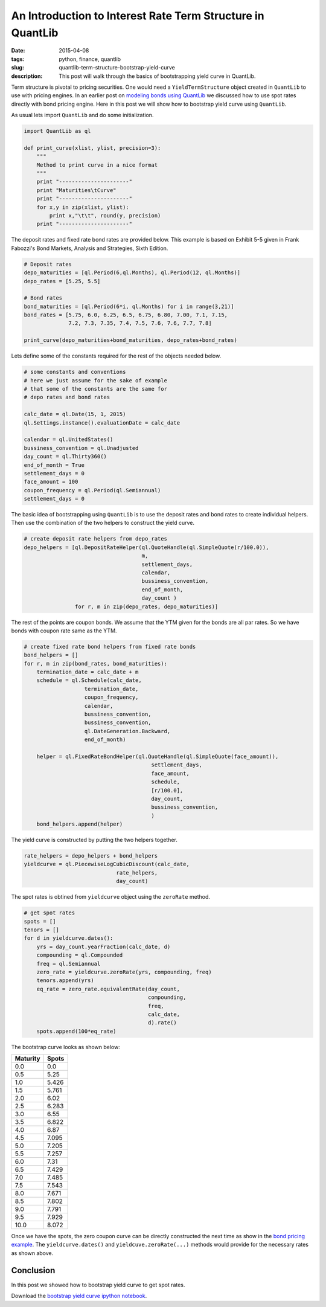 An Introduction to Interest Rate Term Structure in QuantLib
###########################################################

:date: 2015-04-08
:tags: python, finance, quantlib
:slug: quantlib-term-structure-bootstrap-yield-curve
:description: This post will walk through the basics of bootstrapping yield curve in QuantLib.

Term structure is pivotal to pricing securities. One would need a ``YieldTermStructure`` object
created in ``QuantLib`` to use with pricing engines. In an earlier post on
`modeling bonds using QuantLib </blog/quantlib-bond-modeling.html>`_ we discussed how to use
spot rates directly with bond pricing engine. Here in this post we will show how to
bootstrap yield curve using ``QuantLib``.

As usual lets import ``QuantLib`` and do some initialization.

.. code:: python

    import QuantLib as ql

    def print_curve(xlist, ylist, precision=3):
        """
        Method to print curve in a nice format
        """
        print "----------------------"
        print "Maturities\tCurve"
        print "----------------------"
        for x,y in zip(xlist, ylist):
            print x,"\t\t", round(y, precision)
        print "----------------------"


The deposit rates and fixed rate bond rates are provided below. This example is based on
Exhibit 5-5 given in Frank Fabozzi's Bond Markets, Analysis and Strategies, Sixth Edition.

.. code:: python

    # Deposit rates
    depo_maturities = [ql.Period(6,ql.Months), ql.Period(12, ql.Months)]
    depo_rates = [5.25, 5.5]

    # Bond rates
    bond_maturities = [ql.Period(6*i, ql.Months) for i in range(3,21)]
    bond_rates = [5.75, 6.0, 6.25, 6.5, 6.75, 6.80, 7.00, 7.1, 7.15,
                  7.2, 7.3, 7.35, 7.4, 7.5, 7.6, 7.6, 7.7, 7.8]

    print_curve(depo_maturities+bond_maturities, depo_rates+bond_rates)


Lets define some of the constants required for the rest of the objects
needed below.

.. code:: python

    # some constants and conventions
    # here we just assume for the sake of example
    # that some of the constants are the same for
    # depo rates and bond rates

    calc_date = ql.Date(15, 1, 2015)
    ql.Settings.instance().evaluationDate = calc_date

    calendar = ql.UnitedStates()
    bussiness_convention = ql.Unadjusted
    day_count = ql.Thirty360()
    end_of_month = True
    settlement_days = 0
    face_amount = 100
    coupon_frequency = ql.Period(ql.Semiannual)
    settlement_days = 0

The basic idea of bootstrapping using ``QuantLib`` is to use the
deposit rates and bond rates to create individual helpers. Then
use the combination of the two helpers to construct the yield curve.

.. code:: python

    # create deposit rate helpers from depo_rates
    depo_helpers = [ql.DepositRateHelper(ql.QuoteHandle(ql.SimpleQuote(r/100.0)),
                                         m,
                                         settlement_days,
                                         calendar,
                                         bussiness_convention,
                                         end_of_month,
                                         day_count )
                    for r, m in zip(depo_rates, depo_maturities)]


The rest of the points are coupon bonds. We assume that the YTM given
for the bonds are all par rates. So we have bonds with coupon rate same
as the YTM.

.. code:: python

    # create fixed rate bond helpers from fixed rate bonds
    bond_helpers = []
    for r, m in zip(bond_rates, bond_maturities):
        termination_date = calc_date + m
        schedule = ql.Schedule(calc_date,
                       termination_date,
                       coupon_frequency,
                       calendar,
                       bussiness_convention,
                       bussiness_convention,
                       ql.DateGeneration.Backward,
                       end_of_month)

        helper = ql.FixedRateBondHelper(ql.QuoteHandle(ql.SimpleQuote(face_amount)),
                                            settlement_days,
                                            face_amount,
                                            schedule,
                                            [r/100.0],
                                            day_count,
                                            bussiness_convention,
                                            )
        bond_helpers.append(helper)

The yield curve is constructed by putting the two helpers together.

.. code:: python

    rate_helpers = depo_helpers + bond_helpers
    yieldcurve = ql.PiecewiseLogCubicDiscount(calc_date,
                                 rate_helpers,
                                 day_count)

The spot rates is obtined from ``yieldcurve`` object using the ``zeroRate`` method.

.. code:: python

    # get spot rates
    spots = []
    tenors = []
    for d in yieldcurve.dates():
        yrs = day_count.yearFraction(calc_date, d)
        compounding = ql.Compounded
        freq = ql.Semiannual
        zero_rate = yieldcurve.zeroRate(yrs, compounding, freq)
        tenors.append(yrs)
        eq_rate = zero_rate.equivalentRate(day_count,
                                           compounding,
                                           freq,
                                           calc_date,
                                           d).rate()
        spots.append(100*eq_rate)

The bootstrap curve looks as shown below:

========        ==========
Maturity        Spots
========        ==========
0.0             0.0
0.5             5.25
1.0             5.426
1.5             5.761
2.0 		    6.02
2.5 		    6.283
3.0 		    6.55
3.5 		    6.822
4.0 		    6.87
4.5 		    7.095
5.0 		    7.205
5.5 		    7.257
6.0 		    7.31
6.5 		    7.429
7.0 		    7.485
7.5 		    7.543
8.0 		    7.671
8.5 		    7.802
9.0 		    7.791
9.5 		    7.929
10.0 		    8.072
========        ==========

Once we have the spots, the zero coupon curve can be directly constructed the next time as show in the 
`bond pricing example <quantlib-bond-modeling.html>`_. The ``yieldcurve.dates()`` and 
``yieldcuve.zeroRate(...)`` methods would provide for the necessary rates as shown above.

Conclusion
==========

In this post we showed how to bootstrap yield curve to get spot rates.

Download the `bootstrap yield curve ipython notebook </extra/notebooks/term-structures.ipynb>`_.
